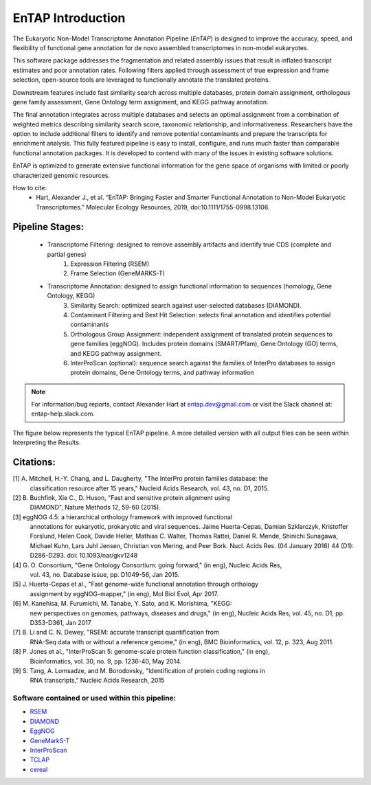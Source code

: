 .. _rsem: https://github.com/deweylab/RSEM
.. _InterProScan: http://www.ebi.ac.uk/interpro/interproscan.html
.. _eggnog: https://github.com/jhcepas/eggnog-mapper
.. _diamond: https://github.com/bbuchfink/diamond
.. _GeneMarkS-T: http://exon.gatech.edu/GeneMark/
.. _TCLAP: http://tclap.sourceforge.net/
.. _cereal: https://uscilab.github.io/cereal/



EnTAP Introduction
==================

The Eukaryotic Non-Model Transcriptome Annotation Pipeline (*EnTAP*) is designed to improve the accuracy, speed, and flexibility of functional gene annotation for de novo assembled transcriptomes in non-model eukaryotes. 

This software package addresses the fragmentation and related assembly issues that result in inflated transcript estimates and poor annotation rates.  Following filters applied through assessment of true expression and frame selection, open-source tools are leveraged to functionally annotate the translated proteins. 

Downstream features include fast similarity search across multiple databases, protein domain assignment, orthologous gene family assessment, Gene Ontology term assignment, and KEGG pathway annotation.  

The final annotation integrates across multiple databases and selects an optimal assignment from a combination of weighted metrics describing similarity search score, taxonomic relationship, and informativeness.  Researchers have the option to include additional filters to identify and remove potential contaminants and prepare the transcripts for enrichment analysis.  This fully featured pipeline is easy to install, configure, and runs much faster than comparable functional annotation packages.  It is developed to contend with many of the issues in existing software solutions.  

EnTAP is optimized to generate extensive functional information for the gene space of organisms with limited or poorly characterized genomic resources.

How to cite:
    * Hart, Alexander J., et al. “EnTAP: Bringing Faster and Smarter Functional Annotation to Non-Model Eukaryotic Transcriptomes.” Molecular Ecology Resources, 2019, doi:10.1111/1755-0998.13106.


Pipeline Stages:
----------------
    * Transcriptome Filtering: designed to remove assembly artifacts and identify true CDS (complete and partial genes)
        1. Expression Filtering (RSEM)
        2. Frame Selection (GeneMARKS-T)

    * Transcriptome Annotation: designed to assign functional information to sequences (homology, Gene Ontology, KEGG)
        3. Similarity Search: optimized search against user-selected databases (DIAMOND).  
        4. Contaminant Filtering and Best Hit Selection: selects final annotation and identifies potential contaminants
        5. Orthologous Group Assignment: independent assignment of translated protein sequences to gene families (eggNOG).  Includes protein  domains (SMART/Pfam), Gene Ontology (GO) terms, and KEGG pathway assignment.
        6. InterProScan (optional): sequence search against the families of InterPro databases to assign protein domains, Gene Ontology terms, and pathway information

.. note:: For information/bug reports, contact Alexander Hart at entap.dev@gmail.com or visit the Slack channel at: entap-help.slack.com. 

The figure below represents the typical EnTAP pipeline. A more detailed version with all output files can be seen within Interpreting the Results.

.. image::    EnTAP_Overview_hires.png
	:scale: 50%
	:align: center


Citations:
----------
[1]   A. Mitchell, H.-Y. Chang, and L. Daugherty, "The InterPro protein families database: the
      classification resource after 15 years," Nucleid Acids Research, vol. 43, no. D1, 2015.

[2]   B. Buchfink, Xie C., D. Huson, "Fast and sensitive protein alignment using 
      DIAMOND", Nature Methods 12, 59-60 (2015).

[3]   eggNOG 4.5: a hierarchical orthology framework with improved functional 
      annotations for eukaryotic, prokaryotic and viral sequences. Jaime
      Huerta-Cepas, Damian Szklarczyk, Kristoffer Forslund, Helen Cook, Davide
      Heller, Mathias C. Walter, Thomas Rattei, Daniel R. Mende, Shinichi
      Sunagawa, Michael Kuhn, Lars Juhl Jensen, Christian von Mering, and Peer
      Bork. Nucl. Acids Res. (04 January 2016) 44 (D1): D286-D293. doi:
      10.1093/nar/gkv1248

[4]   G. O. Consortium, "Gene Ontology Consortium: going forward," (in eng), Nucleic Acids Res,
      vol. 43, no. Database issue, pp. D1049-56, Jan 2015. 

[5]   J. Huerta-Cepas et al., "Fast genome-wide functional annotation through orthology 
      assignment by eggNOG-mapper," (in eng), Mol Biol Evol, Apr 2017.

[6]   M. Kanehisa, M. Furumichi, M. Tanabe, Y. Sato, and K. Morishima, "KEGG: 
      new perspectives on genomes, pathways, diseases and 
      drugs," (in eng), Nucleic Acids Res, vol. 45, no. D1, pp. D353-D361, Jan 2017
   
[7]   B. Li and C. N. Dewey, "RSEM: accurate transcript quantification from 
      RNA-Seq data with or without a reference genome," (in eng), 
      BMC Bioinformatics, vol. 12, p. 323, Aug 2011. 

[8]   P. Jones et al., "InterProScan 5: genome-scale protein function classification," (in eng),
      Bioinformatics, vol. 30, no. 9, pp. 1236-40, May 2014.

[9]   S. Tang, A. Lomsadze, and M. Borodovsky, "Identification of protein coding regions in
      RNA transcripts," Nucleic Acids Research, 2015

Software contained or used within this pipeline:
^^^^^^^^^^^^^^^^^^^^^^^^^^^^^^^^^^^^^^^^^^^^^^^^^^
* `RSEM`_
* `DIAMOND`_
* `EggNOG`_
* `GeneMarkS-T`_
* `InterProScan`_
* `TCLAP`_
* `cereal`_
